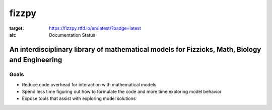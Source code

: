 fizzpy
======


.. image:: https://readthedocs.org/projects/fizzpy/badge/?version=latest
:target: https://fizzpy.rtfd.io/en/latest/?badge=latest
:alt: Documentation Status


An interdisciplinary library of mathematical models for Fizzicks, Math, Biology and Engineering
-----------------------------------------------------------------------------------------------

Goals
^^^^^
* Reduce code overhead for interaction with mathematical models
* Spend less time figuring out how to formulate the code and more time exploring model behavior
* Expose tools that assist with exploring model solutions

